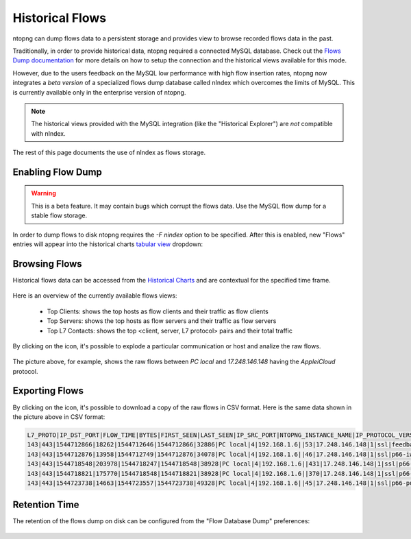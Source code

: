 Historical Flows
================

ntopng can dump flows data to a persistent storage and provides view to browse
recorded flows data in the past.

Traditionally, in order to provide historical data, ntopng required a connected
MySQL database. Check out the `Flows Dump documentation`_ for more details on
how to setup the connection and the historical views available for this mode.

However, due to the users feedback on the MySQL low performance with high flow
insertion rates, ntopng now integrates a *beta version* of a specialized flows
dump database called nIndex which overcomes the limits of MySQL. This is currently
available only in the enterprise version of ntopng.

.. note::

  The historical views provided with the MySQL integration (like the "Historical Explorer")
  are *not* compatible with nIndex.

The rest of this page documents the use of nIndex as flows storage.

Enabling Flow Dump
------------------

.. warning::

  This is a beta feature. It may contain bugs which corrupt the flows data.
  Use the MySQL flow dump for a stable flow storage.

In order to dump flows to disk ntopng requires the `-F nindex` option to be
specified. After this is enabled, new "Flows" entries will appear into the
historical charts `tabular view`_ dropdown:

.. figure:: img/historical_flows_dropdown.png
  :align: center
  :alt: Historical Charts dropdown with flows
  :scale: 80

Browsing Flows
--------------

Historical flows data can be accessed from the `Historical Charts`_ and are contextual
for the specified time frame.

.. figure:: img/historical_flows_top_l7_contacts.png
  :align: center
  :alt: Historical Flows Top L7 Contacts

Here is an overview of the currently available flows views:

  - Top Clients: shows the top hosts as flow clients and their traffic as flow clients
  - Top Servers: shows the top hosts as flow servers and their traffic as flow servers
  - Top L7 Contacts: shows the top <client, server, L7 protocol> pairs and their total traffic

By clicking on the |drilldown_icon| icon, it's possible to explode a particular communication
or host and analize the raw flows.

.. figure:: img/historical_flows_raw_flows.png
  :align: center
  :alt: Raw Flows
  :scale: 70

The picture above, for example, shows the raw flows between `PC local` and
`17.248.146.148` having the `AppleiCloud` protocol.

Exporting Flows
---------------

By clicking on the |flow_export_icon| icon, it's possible to download a copy of
the raw flows in CSV format. Here is the same data shown in the picture above in
CSV format:

.. code:: bash

  L7_PROTO|IP_DST_PORT|FLOW_TIME|BYTES|FIRST_SEEN|LAST_SEEN|IP_SRC_PORT|NTOPNG_INSTANCE_NAME|IP_PROTOCOL_VERSION|IPV4_SRC_ADDR|JSON|PACKETS|IPV4_DST_ADDR|INTERFACE_ID|PROFILE|INFO|IPV6_DST_ADDR|VLAN_ID|PROTOCOL|IPV6_SRC_ADDR
  143|443|1544712866|18262|1544712646|1544712866|32886|PC local|4|192.168.1.6||53|17.248.146.148|1|ssl|feedbackws.icloud.com|::|0|6|::
  143|443|1544712876|13958|1544712749|1544712876|34078|PC local|4|192.168.1.6||46|17.248.146.148|1|ssl|p66-iwmb0.icloud.com|::|0|6|::
  143|443|1544718548|203978|1544718247|1544718548|38928|PC local|4|192.168.1.6||431|17.248.146.148|1|ssl|p66-ckdatabasews.icloud.com|::|0|6|::
  143|443|1544718821|175770|1544718548|1544718821|38928|PC local|4|192.168.1.6||370|17.248.146.148|1|ssl|p66-ckdatabasews.icloud.com|::|0|6|::
  143|443|1544723738|14663|1544723557|1544723738|49328|PC local|4|192.168.1.6||45|17.248.146.148|1|ssl|p66-pushws.icloud.com|::|0|6|::

Retention Time
--------------

The retention of the flows dump on disk can be configured from the
"Flow Database Dump" preferences:

.. figure:: img/historical_flows_retention.png
  :align: center
  :alt: Flow Dump Retention
  :scale: 80

.. |drilldown_icon| image:: img/drilldown_icon.png
.. |flow_export_icon| image:: img/flow_export_icon.png
.. _`Flows Dump documentation` : advanced_features/flows_dump.html#mysql
.. _`Historical Charts`: web_gui/historical.html
.. _`tabular view`: web_gui/historical.html#tabular-view
